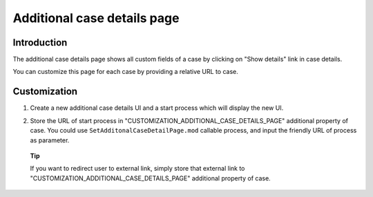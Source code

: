 .. _axonivyportal.customization.additionalcasedetailspage:

Additional case details page
============================

.. _axonivyportal.customization.additionalcasedetailspage.introduction:

Introduction
------------

The additional case details page shows all custom fields of a case by
clicking on "Show details" link in case details.

You can customize this page for each case by providing a relative URL to
case.

.. _axonivyportal.customization.additionalcasedetailspage.customization:

Customization
-------------

1. Create a new additional case details UI and a start process which
   will display the new UI.

   |image0|

2. Store the URL of start process in
   "CUSTOMIZATION_ADDITIONAL_CASE_DETAILS_PAGE" additional property of
   case. You could use ``SetAdditonalCaseDetailPage.mod`` callable
   process, and input the friendly URL of process as parameter.

   |image1|

..

   **Tip**

   If you want to redirect user to external link, simply store that
   external link to "CUSTOMIZATION_ADDITIONAL_CASE_DETAILS_PAGE"
   additional property of case.

.. |image0| image:: images/AdditionalCaseDetailsPage/CustomizationAdditionalCaseDetailsPage.png
.. |image1| image:: images/AdditionalCaseDetailsPage/SetAdditonalCaseDetailPageCallableProcess.png

